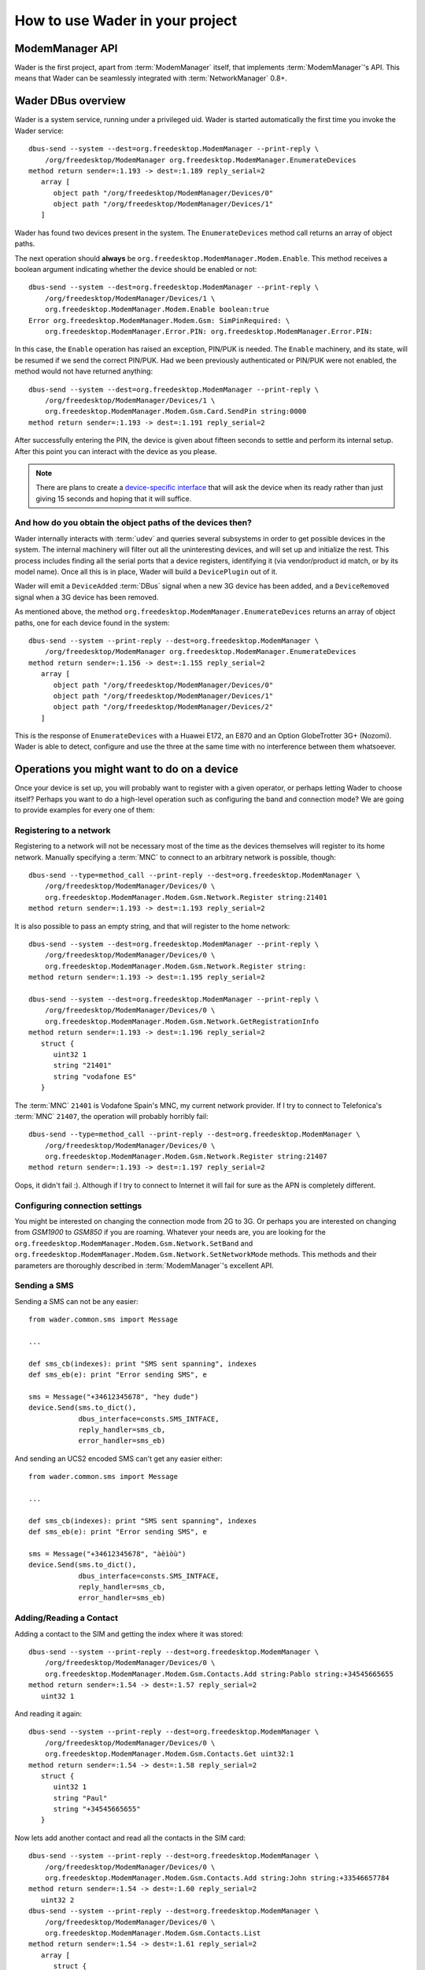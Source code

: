 ================================
How to use Wader in your project
================================

ModemManager API
================

Wader is the first project, apart from :term:`ModemManager` itself, that
implements :term:`ModemManager`'s API. This means that Wader can be
seamlessly integrated with :term:`NetworkManager` 0.8+.

Wader DBus overview
===================

Wader is a system service, running under a privileged uid. Wader is started
automatically the first time you invoke the Wader service::

    dbus-send --system --dest=org.freedesktop.ModemManager --print-reply \
        /org/freedesktop/ModemManager org.freedesktop.ModemManager.EnumerateDevices
    method return sender=:1.193 -> dest=:1.189 reply_serial=2
       array [
          object path "/org/freedesktop/ModemManager/Devices/0"
          object path "/org/freedesktop/ModemManager/Devices/1"
       ]

Wader has found two devices present in the system. The ``EnumerateDevices``
method call returns an array of object paths.

The next operation should **always** be
``org.freedesktop.ModemManager.Modem.Enable``. This method receives a boolean
argument indicating whether the device should be enabled or not::

    dbus-send --system --dest=org.freedesktop.ModemManager --print-reply \
        /org/freedesktop/ModemManager/Devices/1 \
        org.freedesktop.ModemManager.Modem.Enable boolean:true
    Error org.freedesktop.ModemManager.Modem.Gsm: SimPinRequired: \
        org.freedesktop.ModemManager.Error.PIN: org.freedesktop.ModemManager.Error.PIN:

In this case, the ``Enable`` operation has raised an exception, PIN/PUK is
needed. The ``Enable`` machinery, and its state, will be resumed if we send
the correct PIN/PUK. Had we been previously authenticated or PIN/PUK were not
enabled, the method would not have returned anything::

    dbus-send --system --dest=org.freedesktop.ModemManager --print-reply \
        /org/freedesktop/ModemManager/Devices/1 \
        org.freedesktop.ModemManager.Modem.Gsm.Card.SendPin string:0000
    method return sender=:1.193 -> dest=:1.191 reply_serial=2

After successfully entering the PIN, the device is given about fifteen seconds
to settle and perform its internal setup. After this point you can interact
with the device as you please.

.. note::

    There are plans to create a `device-specific interface`_ that will ask
    the device when its ready rather than just giving 15 seconds and hoping
    that it will suffice.

    .. _device-specific interface: http://public.warp.es/wader/ticket/77

And how do you obtain the object paths of the devices then?
+++++++++++++++++++++++++++++++++++++++++++++++++++++++++++

Wader internally interacts with :term:`udev` and queries several subsystems
in order to get possible devices in the system. The internal machinery will
filter out all the uninteresting devices, and will set up and initialize
the rest. This process includes finding all the serial ports that a device
registers, identifying it (via vendor/product id match, or by its model
name). Once all this is in place, Wader will build a ``DevicePlugin`` out
of it.

Wader will emit a ``DeviceAdded`` :term:`DBus` signal when a new 3G device
has been added, and a ``DeviceRemoved`` signal when a 3G device has been
removed.

As mentioned above, the method
``org.freedesktop.ModemManager.EnumerateDevices`` returns an array of object
paths, one for each device found in the system::

    dbus-send --system --print-reply --dest=org.freedesktop.ModemManager \
        /org/freedesktop/ModemManager org.freedesktop.ModemManager.EnumerateDevices
    method return sender=:1.156 -> dest=:1.155 reply_serial=2
       array [
          object path "/org/freedesktop/ModemManager/Devices/0"
          object path "/org/freedesktop/ModemManager/Devices/1"
          object path "/org/freedesktop/ModemManager/Devices/2"
       ]

This is the response of ``EnumerateDevices`` with a Huawei E172, an E870 and an
Option GlobeTrotter 3G+ (Nozomi). Wader is able to detect, configure and use the
three at the same time with no interference between them whatsoever.

Operations you might want to do on a device
===========================================

Once your device is set up, you will probably want to register with a given
operator, or perhaps letting Wader to choose itself? Perhaps you want to do a
high-level operation such as configuring the band and connection mode? We are
going to provide examples for every one of them:

Registering to a network
++++++++++++++++++++++++

Registering to a network will not be necessary most of the time as the
devices themselves will register to its home network. Manually specifying
a :term:`MNC` to connect to an arbitrary network is possible, though::

    dbus-send --type=method_call --print-reply --dest=org.freedesktop.ModemManager \
        /org/freedesktop/ModemManager/Devices/0 \
        org.freedesktop.ModemManager.Modem.Gsm.Network.Register string:21401
    method return sender=:1.193 -> dest=:1.193 reply_serial=2

It is also possible to pass an empty string, and that will register to the
home network::

    dbus-send --system --dest=org.freedesktop.ModemManager --print-reply \
        /org/freedesktop/ModemManager/Devices/0 \
        org.freedesktop.ModemManager.Modem.Gsm.Network.Register string:
    method return sender=:1.193 -> dest=:1.195 reply_serial=2

    dbus-send --system --dest=org.freedesktop.ModemManager --print-reply \
        /org/freedesktop/ModemManager/Devices/0 \
        org.freedesktop.ModemManager.Modem.Gsm.Network.GetRegistrationInfo
    method return sender=:1.193 -> dest=:1.196 reply_serial=2
       struct {
          uint32 1
          string "21401"
          string "vodafone ES"
       }

The :term:`MNC` ``21401`` is Vodafone Spain's MNC, my current network
provider. If I try to connect to Telefonica's :term:`MNC` ``21407``, the
operation will probably horribly fail::

    dbus-send --type=method_call --print-reply --dest=org.freedesktop.ModemManager \
        /org/freedesktop/ModemManager/Devices/0 \
        org.freedesktop.ModemManager.Modem.Gsm.Network.Register string:21407
    method return sender=:1.193 -> dest=:1.197 reply_serial=2

Oops, it didn't fail :). Although if I try to connect to Internet it will
fail for sure as the APN is completely different.

Configuring connection settings
+++++++++++++++++++++++++++++++

You might be interested on changing the connection mode from 2G to 3G. Or
perhaps you are interested on changing from `GSM1900` to `GSM850` if you are
roaming. Whatever your needs are, you are looking for the
``org.freedesktop.ModemManager.Modem.Gsm.Network.SetBand`` and
``org.freedesktop.ModemManager.Modem.Gsm.Network.SetNetworkMode``
methods. This methods and their parameters are thoroughly described in
:term:`ModemManager`'s excellent API.

Sending a SMS
+++++++++++++

Sending a SMS can not be any easier::

    from wader.common.sms import Message

    ...

    def sms_cb(indexes): print "SMS sent spanning", indexes
    def sms_eb(e): print "Error sending SMS", e

    sms = Message("+34612345678", "hey dude")
    device.Send(sms.to_dict(),
                dbus_interface=consts.SMS_INTFACE,
                reply_handler=sms_cb,
                error_handler=sms_eb)

And sending an UCS2 encoded SMS can't get any easier either::

    from wader.common.sms import Message

    ...

    def sms_cb(indexes): print "SMS sent spanning", indexes
    def sms_eb(e): print "Error sending SMS", e

    sms = Message("+34612345678", "àèìòù")
    device.Send(sms.to_dict(),
                dbus_interface=consts.SMS_INTFACE,
                reply_handler=sms_cb,
                error_handler=sms_eb)

Adding/Reading a Contact
++++++++++++++++++++++++

Adding a contact to the SIM and getting the index where it was stored::

    dbus-send --system --print-reply --dest=org.freedesktop.ModemManager \
        /org/freedesktop/ModemManager/Devices/0 \
        org.freedesktop.ModemManager.Modem.Gsm.Contacts.Add string:Pablo string:+34545665655
    method return sender=:1.54 -> dest=:1.57 reply_serial=2
       uint32 1

And reading it again::

    dbus-send --system --print-reply --dest=org.freedesktop.ModemManager \
        /org/freedesktop/ModemManager/Devices/0 \
        org.freedesktop.ModemManager.Modem.Gsm.Contacts.Get uint32:1
    method return sender=:1.54 -> dest=:1.58 reply_serial=2
       struct {
          uint32 1
          string "Paul"
          string "+34545665655"
       }

Now lets add another contact and read all the contacts in the SIM card::

    dbus-send --system --print-reply --dest=org.freedesktop.ModemManager \
        /org/freedesktop/ModemManager/Devices/0 \
        org.freedesktop.ModemManager.Modem.Gsm.Contacts.Add string:John string:+33546657784
    method return sender=:1.54 -> dest=:1.60 reply_serial=2
       uint32 2
    dbus-send --system --print-reply --dest=org.freedesktop.ModemManager \
        /org/freedesktop/ModemManager/Devices/0 \
        org.freedesktop.ModemManager.Modem.Gsm.Contacts.List
    method return sender=:1.54 -> dest=:1.61 reply_serial=2
       array [
          struct {
             uint32 1
             string "Paul"
             string "+34545665655"
          }
          struct {
             uint32 2
             string "John"
             string "+33546657784"
          }
       ]

Data calls
==========

Connecting to the Internet just requires knowing the object path of a
device with dialup capabilities and a profile. While the former is
obtained through a ``EnumerateDevices``, the latter requires to create it
explicitly. Be it through Wader (plain backend) or :term:`NetworkManager`
(NM backend), a profile is required to connect.

Profile creation
++++++++++++++++

Profiles in Wader, known as connections in :term:`NetworkManager` lingo, are
stored using the `GConf`_ configuration system (whilst using the NM backend)
or serialized to the hard drive (with the plain backend). When a new profile
is written, a new profile -or connection- is created and exported on
:term:`DBus`. When the profile is ready to be used, a ``NewConnection``
signal is emitted with the profile object path as its only argument.

.. _GConf: http://projects.gnome.org/gconf/

Connecting
++++++++++

Armed with the object paths of the profile and device to use, we just
need to pass this two arguments to
:meth:`~wader.common.dialer.DialerManager.ActivateConnection`. Under the
hood this method will perform the following:

- Get a :class:`~wader.common.dialer.Dialer` instance for this device. If
  :term:`NetworkManager` 0.8+ is present, it will use the NM backend and thus
  it will use :class:`~wader.common.dialers.nm_dialer.NMDialer`. If we are
  using the plain backend, then depending on the device, Wader will use either
  :class:`~wader.common.dialers.hsolink.HSODialer`, or
  :class:`~wader.common.dialers.wvdial.WVDialDialer`.
- The dialer will obtain from the profile the needed settings to connect:
  apn, username, whether DNS should be static or not, etc. Obtaining the
  password associated with a profile is a different story though. With the
  NM backend, passwords (secrets in NM lingo) are stored in
  `gnome-keyring-daemon`. If the plain backend is in use, then it will use
  its own keyring backend (encrypted with AES). Every profile has an
  :term:`UUID` that identifies it uniquely. The connection secrets are
  associated by the UUID.

If ``ActivateConnection`` succeeds, it will return the object path of the
connection, connections are identified by it and its required to save
somewhere this object path to stop the connection later on.

Disconnecting
+++++++++++++

Disconnecting could not be easier, you just need to pass the object path
returned by ``ActivateConnection`` to
:meth:`~wader.common.dialer.DialerManager.DeactivateConnection`. This will
deallocate all the resources allocated by ``ActivateConnection``.

Interact via wader.common.modemmanager.ModemManager
===================================================

The :class:`wader.common.modemmanager.ModemManager` provides an easy to
use interface to access the ModemManager DBus service with minimal fuss::

    from wader.common.modemmanager import ModemManager

    manager = ModemManager()
    device = manager.get_devices()[0]
    device.Enable(True)
    print device.GetRegistrationInfo()


Sending a SMS
+++++++++++++

Sending a SMS can not be any easier::

    from wader.common.consts import SMS_INTFACE
    from wader.common.modemmanager import ModemManager

    manager = ModemManager()
    device = manager.get_devices()[0]
    device.Enable(True)

    device.Send({'sender': '+34612345678', 'text': "hey dude"},
                dbus_interface=SMS_INTFACE)

And sending an UCS2 encoded SMS can't get any easier either::

    from wader.common.consts import SMS_INTFACE
    from wader.common.modemmanager import ModemManager

    manager = ModemManager()
    device = manager.get_devices()[0]
    device.Enable(True)

    device.Send({'sender': '+34612345678', 'text': "àèìòù"},
                dbus_interface=SMS_INTFACE)

Adding/Reading a Contact
++++++++++++++++++++++++

Adding a contact to the SIM and getting the index where it was stored::

    from wader.common.consts import CTS_INTFACE
    from wader.common.modemmanager import ModemManager

    manager = ModemManager()
    device = manager.get_devices()[0]
    device.Enable(True)

    # returns 1
    print device.Add("Paul", "+34545665655",
                     dbus_interface=CTS_INTFACE)

And reading it again::

    from wader.common.consts import CTS_INTFACE
    from wader.common.modemmanager import ModemManager

    manager = ModemManager()
    device = manager.get_devices()[0]
    device.Enable(True)

    print device.Get(1, dbus_interface=CTS_INTFACE)

Now lets add another contact and read all the contacts in the SIM card::

    from wader.common.consts import CTS_INTFACE
    from wader.common.modemmanager import ModemManager

    manager = ModemManager()
    device = manager.get_devices()[0]
    device.Enable(True)

    # returns 2
    print device.Add("John", "+33546657784",
                     dbus_interface=CTS_INTFACE)

    print device.List(dbus_interface=CTS_INTFACE)

Troubleshooting
===============

Operation X failed on my device
+++++++++++++++++++++++++++++++

Every device its a world on its own, sometimes they are shipped with a buggy
firmware, sometimes a device will reply to a command on a slightly different
way that will break the parsing of the reply.

Wader ships with a test suite that might yield some clues about what went
wrong. Instructions to execute it::

    trial -r gtk2 wader.test

Do not forget the :option:`-r gtk2` switch, it will pick the `gtk2` reactor
to run the tests, otherwise all the glib-dependent tests, like the
:meth:`DBus` ones will fail.
